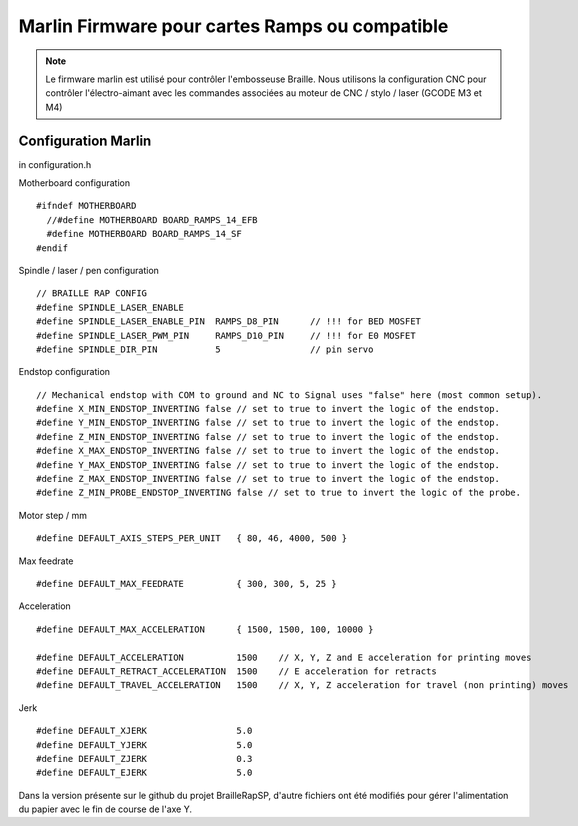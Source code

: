 Marlin Firmware pour cartes Ramps ou compatible
===============================================



.. Note:: Le firmware marlin est utilisé pour contrôler l'embosseuse Braille. Nous utilisons la configuration CNC pour contrôler l'électro-aimant avec les commandes associées au moteur de CNC / stylo / laser (GCODE M3 et M4)


Configuration Marlin
-------------------

in configuration.h 

Motherboard configuration ::

   #ifndef MOTHERBOARD
     //#define MOTHERBOARD BOARD_RAMPS_14_EFB
     #define MOTHERBOARD BOARD_RAMPS_14_SF
   #endif

Spindle / laser / pen configuration ::

   // BRAILLE RAP CONFIG
   #define SPINDLE_LASER_ENABLE
   #define SPINDLE_LASER_ENABLE_PIN  RAMPS_D8_PIN      // !!! for BED MOSFET
   #define SPINDLE_LASER_PWM_PIN     RAMPS_D10_PIN     // !!! for E0 MOSFET 
   #define SPINDLE_DIR_PIN           5                 // pin servo


Endstop configuration ::

   // Mechanical endstop with COM to ground and NC to Signal uses "false" here (most common setup).
   #define X_MIN_ENDSTOP_INVERTING false // set to true to invert the logic of the endstop.
   #define Y_MIN_ENDSTOP_INVERTING false // set to true to invert the logic of the endstop.
   #define Z_MIN_ENDSTOP_INVERTING false // set to true to invert the logic of the endstop.
   #define X_MAX_ENDSTOP_INVERTING false // set to true to invert the logic of the endstop.
   #define Y_MAX_ENDSTOP_INVERTING false // set to true to invert the logic of the endstop.
   #define Z_MAX_ENDSTOP_INVERTING false // set to true to invert the logic of the endstop.
   #define Z_MIN_PROBE_ENDSTOP_INVERTING false // set to true to invert the logic of the probe.


Motor step / mm ::

   #define DEFAULT_AXIS_STEPS_PER_UNIT   { 80, 46, 4000, 500 }

Max feedrate ::

   #define DEFAULT_MAX_FEEDRATE          { 300, 300, 5, 25 }

Acceleration ::

   #define DEFAULT_MAX_ACCELERATION      { 1500, 1500, 100, 10000 }

   #define DEFAULT_ACCELERATION          1500    // X, Y, Z and E acceleration for printing moves
   #define DEFAULT_RETRACT_ACCELERATION  1500    // E acceleration for retracts
   #define DEFAULT_TRAVEL_ACCELERATION   1500    // X, Y, Z acceleration for travel (non printing) moves

Jerk ::

   #define DEFAULT_XJERK                 5.0
   #define DEFAULT_YJERK                 5.0
   #define DEFAULT_ZJERK                 0.3
   #define DEFAULT_EJERK                 5.0

Dans la version présente sur le github du projet BrailleRapSP, d'autre fichiers ont été modifiés pour gérer l'alimentation du papier avec le fin de course de l'axe Y.
 
 




